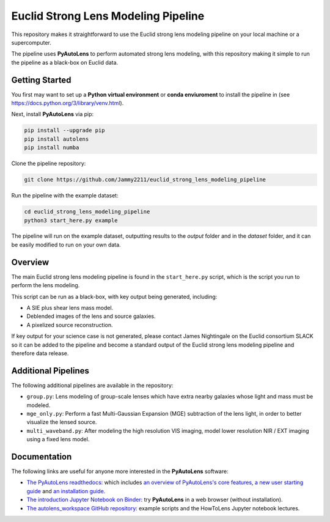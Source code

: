 Euclid Strong Lens Modeling Pipeline
====================================

This repository makes it straightforward to use the Euclid strong lens modeling pipeline on your local machine
or a supercomputer.

The pipeline uses **PyAutoLens** to perform automated strong lens modeling, with this repository making it simple
to run the pipeline as a black-box on Euclid data.

Getting Started
---------------

You first may want to set up a **Python virtual environment** or **conda enviuroment** to install the pipeline
in (see https://docs.python.org/3/library/venv.html).

Next, install **PyAutoLens** via pip:

.. code-block:: bash

    pip install --upgrade pip
    pip install autolens
    pip install numba

Clone the pipeline repository:

.. code-block:: bash

    git clone https://github.com/Jammy2211/euclid_strong_lens_modeling_pipeline

Run the pipeline with the example dataset:

.. code-block:: bash

    cd euclid_strong_lens_modeling_pipeline
    python3 start_here.py example

The pipeline will run on the example dataset, outputting results to the `output` folder and in the `dataset` folder,
and it can be easily modified to run on your own data.

Overview
--------

The main Euclid strong lens modeling pipeline is found in the ``start_here.py`` script, which is the script you run
to perform the lens modeling.

This script can be run as a black-box, with key output being generated, including:

- A SIE plus shear lens mass model.
- Deblended images of the lens and source galaxies.
- A pixelized source reconstruction.

If key output for your science case is not generated, please contact James Nightingale on the Euclid consortium
SLACK so it can be added to the pipeline and become a standard output of the Euclid strong lens modeling pipeline
and therefore data release.

Additional Pipelines
--------------------

The following additional pipelines are available in the repository:

- ``group.py``: Lens modeling of group-scale lenses which have extra nearby galaxies whose light and mass must be modeled.
- ``mge_only.py``: Perform a fast Multi-Gaussian Expansion (MGE) subtraction of the lens light, in order to better visualize the lensed source.
- ``multi_waveband.py``: After modeling the high resolution VIS imaging, model lower resolution NIR / EXT imaging using a fixed lens model.

Documentation
-------------

The following links are useful for anyone more interested in the **PyAutoLens** software:

- `The PyAutoLens readthedocs <https://pyautolens.readthedocs.io/en/latest>`_: which includes `an overview of PyAutoLens's core features <https://pyautolens.readthedocs.io/en/latest/overview/overview_1_start_here.html>`_, `a new user starting guide <https://pyautolens.readthedocs.io/en/latest/overview/overview_2_new_user_guide.html>`_ and `an installation guide <https://pyautolens.readthedocs.io/en/latest/installation/overview.html>`_.

- `The introduction Jupyter Notebook on Binder <https://mybinder.org/v2/gh/Jammy2211/autolens_workspace/release?filepath=start_here.ipynb>`_: try **PyAutoLens** in a web browser (without installation).

- `The autolens_workspace GitHub repository <https://github.com/Jammy2211/autolens_workspace>`_: example scripts and the HowToLens Jupyter notebook lectures.
